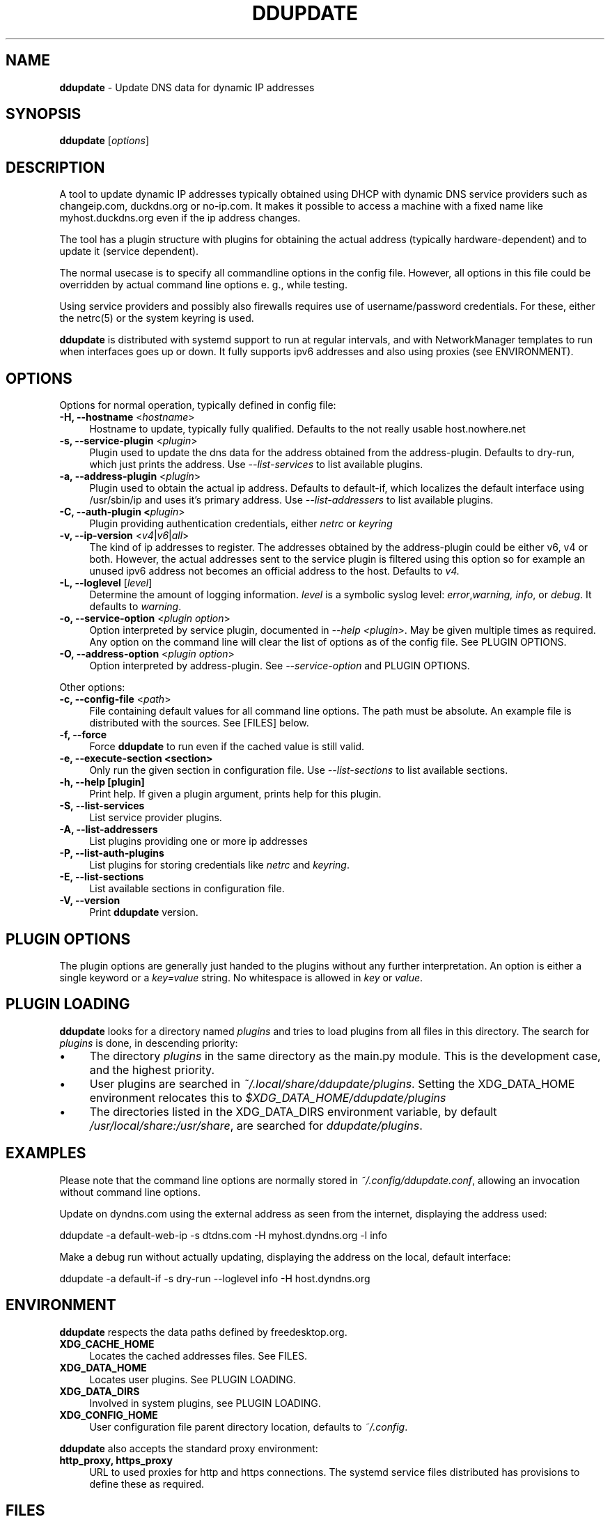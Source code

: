 .TH DDUPDATE "8" "Last change: Apr 2022" "ddupdate" "System Administration Utilities"
.SH NAME
.P
\fBddupdate\fR - Update DNS data for dynamic IP addresses
.SH SYNOPSIS
.B ddupdate
[\fIoptions\fR]
.SH DESCRIPTION
A tool to update dynamic IP addresses typically obtained using DHCP with
dynamic DNS service providers such as changeip.com, duckdns.org or no-ip.com.
It makes it possible to access a machine with a fixed
name like myhost.duckdns.org even if the ip address changes.
.P
The tool has a plugin structure with plugins for obtaining the actual
address (typically hardware-dependent) and to update it (service
dependent).
.P
The normal usecase is to specify all commandline options in the config
file.
However, all options in this file could be overridden by actual command line
options e. g., while testing.
.P
Using service providers and possibly also firewalls requires use of
username/password credentials.
For these, either the netrc(5) or the system keyring is used.
.P
\fBddupdate\fR is distributed with systemd support to run at regular intervals,
and with NetworkManager templates to run when interfaces goes up or down. It
fully supports ipv6 addresses and also using proxies (see ENVIRONMENT).
.PP

.SH OPTIONS

Options for normal operation, typically defined in config file:

.TP 4
\fB-H, --hostname\fR <\fIhostname\fR>
Hostname to update,  typically fully qualified. Defaults to the not really
usable host.nowhere.net

.TP 4
\fB-s, --service-plugin\fR <\fIplugin\fR>
Plugin used to update the dns data for the address obtained
from the address-plugin. Defaults to dry-run, which just prints the
address. Use \fI\-\-list-services\fR to list available
plugins.

.TP 4
\fB-a, --address-plugin\fR <\fIplugin\fR>
Plugin used to obtain the actual ip address. Defaults to default-if,
which localizes the default interface using /usr/sbin/ip and uses it's
primary address. Use \fI\-\-list-addressers\fR to list available
plugins.

.TP 4
\fB-C, --auth-plugin <\fIplugin\fR>
Plugin providing authentication credentials, either \fInetrc\fR or
\fIkeyring\fR

.TP 4
\fB-v, --ip-version\fR <\fIv4\fR|\fIv6\fR|\fIall\fR>
The kind of ip addresses to register. The addresses obtained by the
address-plugin could be either v6, v4 or both. However, the actual addresses
sent to the service plugin is filtered using this option so for example
an unused ipv6 address not becomes an official address to the host.
Defaults to \fIv4\fr.

.TP 4
\fB-L, --loglevel\fR [\fIlevel\fR]
Determine the amount of logging information. \fIlevel\fR is a symbolic
syslog level: \fIerror\fR,\fIwarning, \fIinfo\fR,
or \fIdebug\fR.
It defaults to \fIwarning\fR.

.TP 4
\fB-o, --service-option\fR <\fIplugin option\fR>
Option interpreted by service plugin, documented in \fI--help <plugin>\fR.
May be given multiple times as required.
Any option on the command line will clear the list of options as of the
config file.
See PLUGIN OPTIONS.

.TP 4
\fB-O, --address-option\fR <\fIplugin option\fR>
Option interpreted by address-plugin.
See \fI\-\-service-option\fR and PLUGIN OPTIONS.

.P
Other options:

.TP 4
\fB-c, --config-file\fR <\fIpath\fR>
File containing default values for all command line options.
The path must be absolute.
An example file is distributed with the sources.
See [FILES] below.

.TP 4
\fB-f, --force\fR
Force \fBddupdate\fR to run even if the cached value is still valid.

.TP 4
\fB-e, --execute-section <section>\fR
Only run the given section in configuration file.
Use \fI\-\-list-sections\fR to list available sections.

.TP 4
\fB-h, --help [plugin]  \fR
Print help. If given a plugin argument, prints help for this plugin.

.TP 4
\fB-S, --list-services\fR
List service provider plugins.

.TP 4
\fB-A, --list-addressers\fR
List plugins providing one or more ip addresses

.TP 4
\fB-P, --list-auth-plugins\fR
List plugins for storing credentials like \fInetrc\fR and \fIkeyring\fR.

.TP 4
\fB-E, --list-sections\fR
List available sections in configuration file.

.TP 4
\fB-V, --version\fR
Print \fBddupdate\fR version.

.SH PLUGIN OPTIONS
The plugin options are generally just handed to the plugins without
any further interpretation.
An option is either a single keyword or a \fIkey=value\fR
string.
No whitespace is allowed in \fIkey\fR or \fIvalue\fR.

.SH PLUGIN LOADING
\fBddupdate\fR looks for a directory named \fIplugins\fR and tries to load
plugins from all files in this directory. The search for \fIplugins\fR
is done, in descending priority:
.IP \(bu 4
The directory \fIplugins\fR in the same directory as the main.py module.
This is the development case, and the highest priority.
.IP \(bu 4
User plugins are searched in \fI~/.local/share/ddupdate/plugins\fR.
Setting the XDG_DATA_HOME environment relocates this to
\fI$XDG_DATA_HOME/ddupdate/plugins\fR
.IP \(bu 4
The directories listed in the XDG_DATA_DIRS environment variable,
by default \fI/usr/local/share:/usr/share\fR, are searched for
\fIddupdate/plugins\fR.

.SH EXAMPLES
.P
Please note that the command line options are normally stored
in \fI~/.config/ddupdate.conf\fR, allowing an invocation without command line
options.
.P
Update on dyndns.com using the external address as seen from the
internet, displaying the address used:

.nf
	ddupdate -a default-web-ip -s dtdns.com -H myhost.dyndns.org -l info
.fi
.P
Make a debug run without actually updating, displaying the address
on the local, default interface:

.nf
	ddupdate -a default-if -s dry-run --loglevel info -H host.dyndns.org
.fi

.SH ENVIRONMENT
\fBddupdate\fR respects the data paths defined by freedesktop.org.

.TP 4
.B XDG_CACHE_HOME
Locates the cached addresses files. See FILES.

.TP 4
.B XDG_DATA_HOME
Locates user plugins. See PLUGIN LOADING.

.TP 4
.B XDG_DATA_DIRS
Involved in system plugins, see PLUGIN LOADING.

.TP 4
.B XDG_CONFIG_HOME
User configuration file parent directory location, defaults to
\fI~/.config\fR.
.P
\fBddupdate\fR also accepts the standard proxy environment:

.TP 4
.B http_proxy, https_proxy
URL to used proxies for http and https connections. The systemd service
files distributed has provisions to define these as required.


.SH FILES
.TP 4
.B ~/.netrc
When configured with the \fInetrc\fR authentication backend, this file is
used to store username and password for logging in to service providers.
See netrc(5) for the format used.
The file must have restricted permissions like 600 to be accepted.
.TP 4
.B /etc/netrc
Fallback location for credentials when \fI~/.netrc\fR is not found.
The use of this file is deprecated.
.TP 4
.B ~/.config/ddupdate.conf
Default config file location. If defined, the XDG_CONFIG_HOME variable
relocates this to \fI$XDG_CONFIG_HOME/ddupdate.conf\fR.
.TP 4
.B  /etc/ddupdate.conf
Fallback configuration file location.
.TP 4
.B /usr/share/ddupdate/plugins
Default directory for upstream plugins, see PLUGIN LOADING.
.TP 4
.B /usr/local/share/ddupdate/plugins
Default directory for site plugins, see PLUGIN LOADING.
.TP 4
.B ~/.local/share/ddupdate/plugins
Default directory for user plugins, see PLUGIN LOADING.
.TP 4
.B  ~/.cache/ddupdate/*
Cached address from last update with an actual change, one for each
update service.
Setting the XDG_CACHE_HOME environment variable relocates these files to
$XDG_CACHE_HOME/ddupdate/*.

.SH "SEE ALSO"
.TP 4
.B ddupdate.conf(5)
Configuration file
.TP 4
.B ddupdate-config(8)
Configuration tool
.TP 4
.B netrc(5)
Authentication tokens file, originally used by ftp(1), used by the
netrc authentication backend.
.TP 4
.B https://pypi.org/project/keyring/
Interface for the keyring authentication backend
.TP 4
.B  https://github.com/leamas/ddupdate
Project homesite and README

